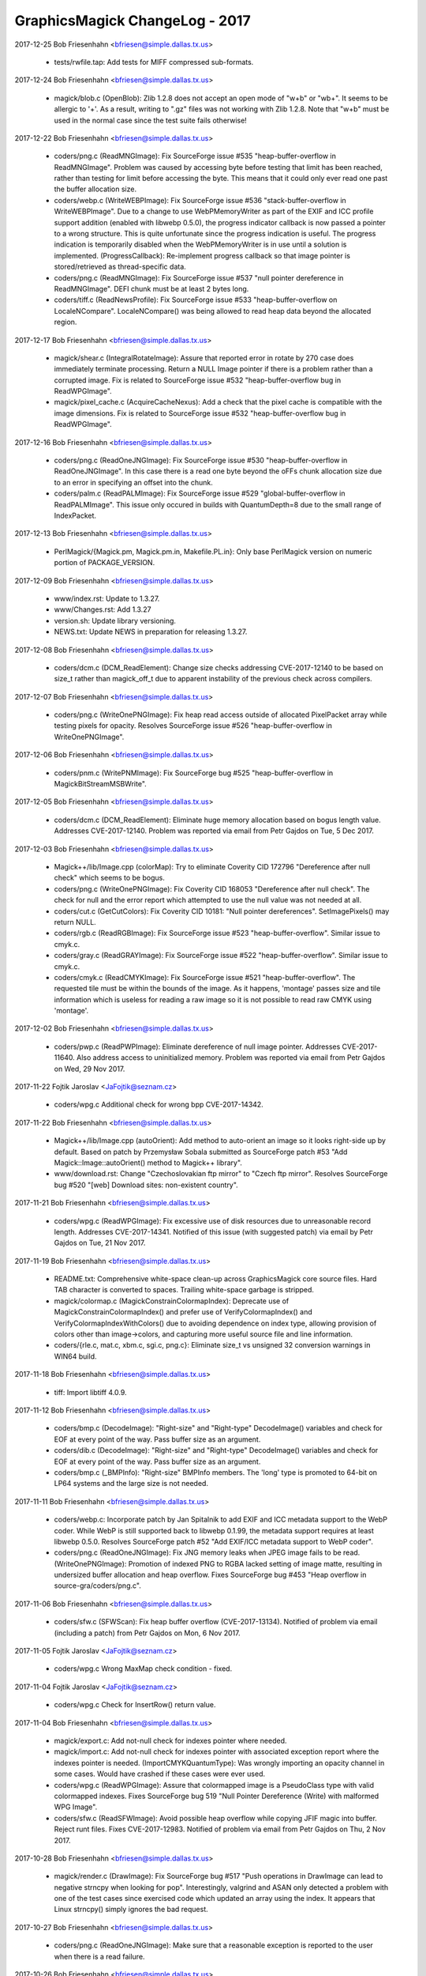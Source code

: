 ================================
GraphicsMagick ChangeLog - 2017
================================

2017-12-25  Bob Friesenhahn  <bfriesen@simple.dallas.tx.us>

  - tests/rwfile.tap: Add tests for MIFF compressed sub-formats.

2017-12-24  Bob Friesenhahn  <bfriesen@simple.dallas.tx.us>

  - magick/blob.c (OpenBlob): Zlib 1.2.8 does not accept an open
    mode of "w+b" or "wb+".  It seems to be allergic to '+'.  As a
    result, writing to ".gz" files was not working with Zlib 1.2.8.
    Note that "w+b" must be used in the normal case since the test
    suite fails otherwise!

2017-12-22  Bob Friesenhahn  <bfriesen@simple.dallas.tx.us>

  - coders/png.c (ReadMNGImage): Fix SourceForge issue #535
    "heap-buffer-overflow in ReadMNGImage".  Problem was caused by
    accessing byte before testing that limit has been reached, rather
    than testing for limit before accessing the byte.  This means that
    it could only ever read one past the buffer allocation size.

  - coders/webp.c (WriteWEBPImage): Fix SourceForge issue #536
    "stack-buffer-overflow in WriteWEBPImage".  Due to a change to use
    WebPMemoryWriter as part of the EXIF and ICC profile support
    addition (enabled with libwebp 0.5.0), the progress indicator
    callback is now passed a pointer to a wrong structure.  This is
    quite unfortunate since the progress indication is useful.  The
    progress indication is temporarily disabled when the
    WebPMemoryWriter is in use until a solution is implemented.
    (ProgressCallback): Re-implement progress callback so that image
    pointer is stored/retrieved as thread-specific data.

  - coders/png.c (ReadMNGImage): Fix SourceForge issue #537 "null
    pointer dereference in ReadMNGImage".  DEFI chunk must be at least
    2 bytes long.

  - coders/tiff.c (ReadNewsProfile): Fix SourceForge issue #533
    "heap-buffer-overflow on LocaleNCompare".  LocaleNCompare() was
    being allowed to read heap data beyond the allocated region.

2017-12-17  Bob Friesenhahn  <bfriesen@simple.dallas.tx.us>

  - magick/shear.c (IntegralRotateImage): Assure that reported error
    in rotate by 270 case does immediately terminate processing.
    Return a NULL Image pointer if there is a problem rather than a
    corrupted image.  Fix is related to SourceForge issue #532
    "heap-buffer-overflow bug in ReadWPGImage".

  - magick/pixel\_cache.c (AcquireCacheNexus): Add a check that the
    pixel cache is compatible with the image dimensions.  Fix is
    related to SourceForge issue #532 "heap-buffer-overflow bug in
    ReadWPGImage".

2017-12-16  Bob Friesenhahn  <bfriesen@simple.dallas.tx.us>

  - coders/png.c (ReadOneJNGImage): Fix SourceForge issue #530
    "heap-buffer-overflow in ReadOneJNGImage".  In this case there is
    a read one byte beyond the oFFs chunk allocation size due to an
    error in specifying an offset into the chunk.

  - coders/palm.c (ReadPALMImage): Fix SourceForge issue #529
    "global-buffer-overflow in ReadPALMImage".  This issue only
    occured in builds with QuantumDepth=8 due to the small range of
    IndexPacket.

2017-12-13  Bob Friesenhahn  <bfriesen@simple.dallas.tx.us>

  - PerlMagick/{Magick.pm, Magick.pm.in, Makefile.PL.in}: Only base
    PerlMagick version on numeric portion of PACKAGE\_VERSION.

2017-12-09  Bob Friesenhahn  <bfriesen@simple.dallas.tx.us>

  - www/index.rst: Update to 1.3.27.

  - www/Changes.rst: Add 1.3.27

  - version.sh: Update library versioning.

  - NEWS.txt: Update NEWS in preparation for releasing 1.3.27.

2017-12-08  Bob Friesenhahn  <bfriesen@simple.dallas.tx.us>

  - coders/dcm.c (DCM\_ReadElement): Change size checks addressing
    CVE-2017-12140 to be based on size\_t rather than magick\_off\_t due
    to apparent instability of the previous check across compilers.

2017-12-07  Bob Friesenhahn  <bfriesen@simple.dallas.tx.us>

  - coders/png.c (WriteOnePNGImage): Fix heap read access outside of
    allocated PixelPacket array while testing pixels for opacity.
    Resolves SourceForge issue #526 "heap-buffer-overflow in
    WriteOnePNGImage".

2017-12-06  Bob Friesenhahn  <bfriesen@simple.dallas.tx.us>

  - coders/pnm.c (WritePNMImage): Fix SourceForge bug #525
    "heap-buffer-overflow in MagickBitStreamMSBWrite".

2017-12-05  Bob Friesenhahn  <bfriesen@simple.dallas.tx.us>

  - coders/dcm.c (DCM\_ReadElement): Eliminate huge memory allocation
    based on bogus length value. Addresses CVE-2017-12140. Problem was
    reported via email from Petr Gajdos on Tue, 5 Dec 2017.

2017-12-03  Bob Friesenhahn  <bfriesen@simple.dallas.tx.us>

  - Magick++/lib/Image.cpp (colorMap): Try to eliminate Coverity CID
    172796 "Dereference after null check" which seems to be bogus.

  - coders/png.c (WriteOnePNGImage): Fix Coverity CID 168053
    "Dereference after null check".  The check for null and the error
    report which attempted to use the null value was not needed at
    all.

  - coders/cut.c (GetCutColors): Fix Coverity CID 10181: "Null
    pointer dereferences". SetImagePixels() may return NULL.

  - coders/rgb.c (ReadRGBImage): Fix SourceForge issue #523
    "heap-buffer-overflow".  Similar issue to cmyk.c.

  - coders/gray.c (ReadGRAYImage): Fix SourceForge issue #522
    "heap-buffer-overflow".  Similar issue to cmyk.c.

  - coders/cmyk.c (ReadCMYKImage): Fix SourceForge issue #521
    "heap-buffer-overflow". The requested tile must be within the
    bounds of the image.  As it happens, 'montage' passes size and
    tile information which is useless for reading a raw image so it is
    not possible to read raw CMYK using 'montage'.

2017-12-02  Bob Friesenhahn  <bfriesen@simple.dallas.tx.us>

  - coders/pwp.c (ReadPWPImage): Eliminate dereference of null image
    pointer.  Addresses CVE-2017-11640.  Also address access to
    uninitialized memory.  Problem was reported via email from Petr
    Gajdos on Wed, 29 Nov 2017.

2017-11-22  Fojtik Jaroslav  <JaFojtik@seznam.cz>

  - coders/wpg.c Additional check for wrong bpp CVE-2017-14342.


2017-11-22  Bob Friesenhahn  <bfriesen@simple.dallas.tx.us>

  - Magick++/lib/Image.cpp (autoOrient): Add method to auto-orient
    an image so it looks right-side up by default.  Based on patch by
    Przemysław Sobala submitted as SourceForge patch #53 "Add
    Magick::Image::autoOrient() method to Magick++ library".

  - www/download.rst: Change "Czechoslovakian ftp mirror" to "Czech
    ftp mirror".  Resolves SourceForge bug #520 "[web] Download sites:
    non-existent country".

2017-11-21  Bob Friesenhahn  <bfriesen@simple.dallas.tx.us>

  - coders/wpg.c (ReadWPGImage): Fix excessive use of disk resources
    due to unreasonable record length.  Addresses CVE-2017-14341.
    Notified of this issue (with suggested patch) via email by Petr
    Gajdos on Tue, 21 Nov 2017.

2017-11-19  Bob Friesenhahn  <bfriesen@simple.dallas.tx.us>

  - README.txt: Comprehensive white-space clean-up across
    GraphicsMagick core source files.  Hard TAB character is converted
    to spaces.  Trailing white-space garbage is stripped.

  - magick/colormap.c (MagickConstrainColormapIndex): Deprecate use
    of MagickConstrainColormapIndex() and prefer use of
    VerifyColormapIndex() and VerifyColormapIndexWithColors() due to
    avoiding dependence on index type, allowing provision of colors
    other than image->colors, and capturing more useful source file
    and line information.

  - coders/{rle.c, mat.c, xbm.c, sgi.c, png.c}: Eliminate size\_t vs
    unsigned 32 conversion warnings in WIN64 build.

2017-11-18  Bob Friesenhahn  <bfriesen@simple.dallas.tx.us>

  - tiff: Import libtiff 4.0.9.

2017-11-12  Bob Friesenhahn  <bfriesen@simple.dallas.tx.us>

  - coders/bmp.c (DecodeImage): "Right-size" and "Right-type"
    DecodeImage() variables and check for EOF at every point of the
    way.  Pass buffer size as an argument.

  - coders/dib.c (DecodeImage): "Right-size" and "Right-type"
    DecodeImage() variables and check for EOF at every point of the
    way.  Pass buffer size as an argument.

  - coders/bmp.c (\_BMPInfo): "Right-size" BMPInfo members.  The
    'long' type is promoted to 64-bit on LP64 systems and the large
    size is not needed.

2017-11-11  Bob Friesenhahn  <bfriesen@simple.dallas.tx.us>

  - coders/webp.c: Incorporate patch by Jan Spitalnik to add EXIF
    and ICC metadata support to the WebP coder.  While WebP is still
    supported back to libwebp 0.1.99, the metadata support requires at
    least libwebp 0.5.0.  Resolves SourceForge patch #52 "Add EXIF/ICC
    metadata support to WebP coder".

  - coders/png.c (ReadOneJNGImage): Fix JNG memory leaks when JPEG
    image fails to be read.
    (WriteOnePNGImage): Promotion of indexed PNG to RGBA lacked
    setting of image matte, resulting in undersized buffer allocation
    and heap overflow.  Fixes SourceForge bug #453 "Heap overflow in
    source-gra/coders/png.c".

2017-11-06  Bob Friesenhahn  <bfriesen@simple.dallas.tx.us>

  - coders/sfw.c (SFWScan): Fix heap buffer overflow
    (CVE-2017-13134).  Notified of problem via email (including a
    patch) from Petr Gajdos on Mon, 6 Nov 2017.

2017-11-05  Fojtik Jaroslav  <JaFojtik@seznam.cz>

  - coders/wpg.c Wrong MaxMap check condition - fixed.

2017-11-04  Fojtik Jaroslav  <JaFojtik@seznam.cz>

  - coders/wpg.c Check for InsertRow() return value.

2017-11-04  Bob Friesenhahn  <bfriesen@simple.dallas.tx.us>

  - magick/export.c: Add not-null check for indexes pointer where
    needed.

  - magick/import.c: Add not-null check for indexes pointer with
    associated exception report where the indexes pointer is needed.
    (ImportCMYKQuantumType): Was wrongly importing an opacity channel
    in some cases. Would have crashed if these cases were ever used.

  - coders/wpg.c (ReadWPGImage): Assure that colormapped image is a
    PseudoClass type with valid colormapped indexes.  Fixes
    SourceForge bug 519 "Null Pointer Dereference (Write) with
    malformed WPG Image".

  - coders/sfw.c (ReadSFWImage): Avoid possible heap overflow while
    copying JFIF magic into buffer. Reject runt files.  Fixes
    CVE-2017-12983.  Notified of problem via email from Petr Gajdos on
    Thu, 2 Nov 2017.

2017-10-28  Bob Friesenhahn  <bfriesen@simple.dallas.tx.us>

  - magick/render.c (DrawImage): Fix SourceForge bug #517 "Push
    operations in DrawImage can lead to negative strncpy when looking
    for pop".  Interestingly, valgrind and ASAN only detected a
    problem with one of the test cases since exercised code which
    updated an array using the index.  It appears that Linux strncpy()
    simply ignores the bad request.

2017-10-27  Bob Friesenhahn  <bfriesen@simple.dallas.tx.us>

  - coders/png.c (ReadOneJNGImage): Make sure that a reasonable
    exception is reported to the user when there is a read failure.

2017-10-26  Bob Friesenhahn  <bfriesen@simple.dallas.tx.us>

  - coders/png.c (ReadOneJNGImage): Reject JNG files with
    unreasonable dimensions given the file size.

2017-10-25  Bob Friesenhahn  <bfriesen@simple.dallas.tx.us>

  - coders/png.c (ReadOneJNGImage): Fix SourceForge bug #518 "Null
    pointer in".  Also make sure that errors are reported properly due
    to problems with transferring JPEG scanlines.
    (ReadOneJNGImage): Add more checks for null value returned from
    SetImagePixels().

2017-10-22  Bob Friesenhahn  <bfriesen@simple.dallas.tx.us>

  - magick/describe.c (DescribeImage): Fix possible heap read
    overflow while accessing heap data, and possible information
    disclosure while describing the IPTC profile.  Report was provided
    via email from Maor Shwartz to the graphicsmagick-security mail
    alias on Thu, 19 Oct 2017.  Independent security researchers,
    Jeremy Heng (@nn\_amon) and Terry Chia (Ayrx), reported this
    vulnerability to Beyond Security’s SecuriTeam Secure Disclosure
    program. Please note that this interface is usually (but not
    exclusively) used from within the command-line utility program, in
    which case there is not much useful information which might be
    disclosed.
    (DescribeImage): Fix possible heap write overflow when describing
    visual image directory.  Report was provided via email from Maor
    Shwartz to the graphicsmagick-security mail alias on Thu, 19 Oct
    2017.  Independent security researchers, Jeremy Heng (@nn\_amon)
    and Terry Chia (Ayrx), reported this vulnerability to Beyond
    Security’s SecuriTeam Secure Disclosure program. Please note that
    this interface is usually (but not exclusively) used from within
    the command-line utility program, in which case the only harm
    would be a program crash.

  - magick/constitute.c (WriteImage): Assure that the errno present
    when the blob error status first occured is reported to the user.

  - magick/blob.c (GetBlobStatus): Blob error status is now updated
    immediately upon the first error reported.
    (GetBlobFirstErrno): Returns errno value when the first blob error
    was reported.  This is useful for error reporting.

2017-10-21  Bob Friesenhahn  <bfriesen@simple.dallas.tx.us>

  - magick/constitute.c (WriteImage): Restore use of GetBlobStatus()
    to test if an I/O error was encountered while writing output file.
    This assures that I/O failure in writers which do not themselves
    verify writes is assured to be reported.

2017-10-17  Bob Friesenhahn  <bfriesen@simple.dallas.tx.us>

  - coders/webp.c (WriterCallback): WebP writer now detects partial
    write to output file.  Patch by Przemysław Sobala from a posting
    on Mon, 16 Oct 2017 via the graphicsmagick-help mailing list.

2017-10-14  Bob Friesenhahn  <bfriesen@simple.dallas.tx.us>

  - magick/command.c (MontageImageCommand): Fix memory leaks in
    error return path.  Only people doing leak testing or the few who
    execute MontageImageCommand() as a function will care about this.

  - magick/studio.h (NumberOfObjectsInArray): The
    NumberOfObjectsInArray() macro is used to compute the number of
    whole objects in an array.  Instead it was rounding up, resulting
    in scrambling the heap beyond the allocation.  Fixes
    CVE-2017-13737 "There is an invalid free in the MagickFree
    function in magick/memory.c in GraphicsMagick 1.3.26 that will
    lead to a remote denial of service attack."

2017-10-09  Glenn Randers-Pehrson  <glennrp@simple.dallas.tx.us>

  - coders/png.c (ReadOnePNGImage): Suppress "comparison between
    signed and unsigned integer expressions" warning.
  - coders/png.c (ReadJNGImage): Fix memory leak in SourceForge
    Issue #469 "use after free in ReadJNGImage".
  - coders/png.c (ReadJNGImage): Fix memory leak in SourceForge
    Issue #470 "Assert failure in writeblob".

2017-10-08  Bob Friesenhahn  <bfriesen@simple.dallas.tx.us>

  - doc/options.imdoc: Fix SourceForge issue #444 "gm mogrify: Wrong
    documentation for option -output-directory".

2017-10-07  Bob Friesenhahn  <bfriesen@simple.dallas.tx.us>

  - magick/module.c (InitializeModuleSearchPath): Verify that any
    component paths specified in MAGICK\_CODER\_MODULE\_PATH and
    MAGICK\_FILTER\_MODULE\_PATH exist before adding them to search paths
    actually used, and convert to real paths if possible.  This avoids
    possible use of relative paths to load modules (a possible
    security issue) and may improve efficiency by removing
    non-existent paths.

  - coders/yuv.c (ReadYUVImage): Fix leak of scanline upon Image
    allocation failure.  Patch submitted by Petr Gajdos via email on
    Fri, 6 Oct 2017.

2017-09-13  Glenn Randers-Pehrson  <glennrp@simple.dallas.tx.us>

  - coders/png.c: Attempt to fix SourceForge Issue #469 "use after
    free in ReadJNGImage".  Note that this change was found to replace
    a use after free with a memory leak so the problem is not solved
    yet.

2017-10-03  Bob Friesenhahn  <bfriesen@simple.dallas.tx.us>

  - coders/dcm.c (DCM\_ReadNonNativeImages): Additional fix
    (improvement) for SourceForge issue #512 "NULL Pointer Dereference
    in DICOM Decoder".

2017-10-01  Bob Friesenhahn  <bfriesen@simple.dallas.tx.us>

  - coders/dcm.c (ReadDCMImage): Fix SourceForge issue #512 "NULL
    Pointer Dereference in DICOM Decoder".

  - coders/pict.c (ReadPICTImage): Fix SourceForge issue #511
    "Memory Allocation error due to malformed image file".

  - coders/pnm.c (WritePNMImage): Fix SourceForge issue #503 "memory
    leak in WritePNMImage".

  - coders/png.c (ReadMNGImage): Fix SourceForge issue #501 "memory
    leak in ReadMNGImage".

  - magick/segment.c (InitializeIntervalTree): Fix SourceForge issue
    #507 "null pointer in segment.c" and issue #508 "null pointer in
    segment.c".

  - coders/topol.c (ReadTOPOLImage): Fix SourceForge issue #510
    "null pointer and meory leak in topol.c".

  - magick/widget.c (MagickXFileBrowserWidget): Fix SourceForge
    issue #506 "null pointer in widget.c".

  - coders/tiff.c (WriteTIFFImage): Fix SourceForge issue #509
    "Memory leak in tiff.c".

  - magick/module.c (FindMagickModule): Fix SourceForge issue #502
    "null pointer in module.c".

  - coders/avs.c (ReadAVSImage): Fix Coverity CID 184115 "Control
    flow issues (DEADCODE)".

2017-09-30  Bob Friesenhahn  <bfriesen@simple.dallas.tx.us>

  - coders/avs.c (ReadAVSImage): Fix SourceForge issue #499 "memory
    leak in avs.c".

  - coders/cmyk.c (ReadCMYKImage): Fix SourceForge issue #498
    "memory leak in cmyk.c".

  - coders/cut.c (ReadCUTImage): Fix SourceForge issue #497 "memory
    leak in cut.c".

  - coders/dpx.c (ReadDPXImage): Fix SourceForge issue #496 "memory
    leak in dpx.c".

  - coders/hdf.c (ReadHDFImage): Fix SourceForge issue #495 "memory
    leak in hdf.c".

  - coders/pcx.c (ReadPCXImage): Fix SourceForge issue #494 "memory
    leak in pcx.c".

  - coders/pcd.c (ReadPCDImage): Fix SourceForge issue #493 "memory
    leak in ReadPCDImage".

  - coders/histogram.c (WriteHISTOGRAMImage): Fix SourceForge issue
    #492 "memory leak in WriteHISTOGRAMImage".

  - coders/gif.c (WriteGIFImage): Fix SourceForge issue #491 "memory
    leak in WriteGIFImage".

  - coders/fits.c (WriteFITSImage): Fix SourceForge issue #490
    "memory leak in WriteFITSImage".

  - coders/palm.c (WritePALMImage): Fix SourceForge issue #489
    "memory leak in WritePALMImage".

  - coders/rgb.c (ReadRGBImage): Fix SourceForge issue #488 "Memory
    leak in rgb.c".

  - coders/palm.c (ReadPALMImage): Fix SourceForge issue #487 "NULL
    pointer dereference in ReadPALMImage".

  - Magick++/lib/Options.cpp (strokeDashArray): Fix SourceForge
    issue #486 "NULL pointer dereference in
    Magick::Options::strokeDashArray".

  - magick/nt\_feature.c (NTGetTypeList): Fix SourceForge issue #485
    "NULL pointer dereference in NTGetTypeList".

  - coders/sun.c (ReadSUNImage): Fix SourceForge issue #484 "Memory
    leak in sun.c".

  - coders/tim.c (ReadTIMImage): Fix SourceForge issue #483 "Memory
    leak in tim.c".

  - magick/nt\_base.c (NTRegistryKeyLookup): Fix SourceForge issue
    #482 "NULL pointer dereference in NTRegistryKeyLookup".

  - coders/viff.c (ReadVIFFImage): Fix SourceForge issue #481
    "Memory leak in viff.c".

  - magick/profile.c (SetImageProfile): Fix SourceForge issue #480
    "assertion failure in MagickMapAllocateMap".

  - coders/yuv.c (ReadYUVImage): Fix SourceForge issue #478 "Memory
    leak in yuv.c".

  - magick/map.c (MagickMapCloneMap): Fix SourceForge issue #477
    "assertion failure in MagickMapIterateNext".

  - coders/emf.c (ReadEnhMetaFile): Fix SourceForge issue #475 "NULL
    pointer dereference in ReadEnhMetaFile".

  - coders/cineon.c (ReadCINEONImage): Fix SourceForge issue #473
    "NULL pointer dereference in ReadCINEONImage"

  - coders/tiff.c (TIFFIgnoreTags): Fix SourceForge issue #476 "NULL
    Pointer in tiff.c".

2017-09-25  Bob Friesenhahn  <bfriesen@simple.dallas.tx.us>

  - magick/blob.c (GetConfigureBlob): Fix SourceForge issue #472
    "NULL Pointer in GetConfigureBlob".

2017-09-24  Bob Friesenhahn  <bfriesen@simple.dallas.tx.us>

  - coders/rle.c (ReadRLEImage): Fix SourceForge issue #458 "Heap
    out of bounds read in ReadRLEImage()".

2017-09-19  Bob Friesenhahn  <bfriesen@simple.dallas.tx.us>

  - coders/sgi.c (ReadSGIImage): Check for EOF while reading SGI
    file header.  Issue was brought to our attention by Petr Gajdos
    via email on Fri, 1 Sep 2017.

2017-09-17  Bob Friesenhahn  <bfriesen@simple.dallas.tx.us>

  - coders/tiff.c (ReadTIFFImage): Allow a single scanline, strip,
    tile, to be 1000X larger than the input file in order to not cause
    problems for extremely compressible images or tile sizes much
    larger than the pixel dimensions.

2017-09-16  Bob Friesenhahn  <bfriesen@simple.dallas.tx.us>

  - magick/symbols.h, wand/wand\_symbols.h: Update C library symbols
    which should be prefixed with 'Gm'. However, GM will not move
    Magick++ namespace because of the ImageMagick version.  Resolves
    SourceForge issue #468 "--enable-symbol-prefix does not prevent
    clashes with libMagick++ or libMagickWand?"

  - coders/png.c (DestroyJNG): DestroyJNG should be a static
    function.  Was wrongly exposed as DestroyJNGInfo in 1.3.26.  This
    is not a public function and was not intended to be part of the
    ABI.

  - coders/tiff.c (ReadTIFFImage): Limit scanline, strip, and tile
    memory allocations based on file size multiplied by a maximum
    compression ratio.  Fixes SourceForge issues #460, #461, #462,
    #463, #464 "allocation failure in ReadTIFFImage".

  - coders/pnm.c (ReadPNMImage): Require that XV 332 format have 256
    colors.  Fixes SourceForge issue #465 "NULL Pointer Dereference
    triggered by malformed file".  In our own testing the test case
    produced an assertion failure because assertions were enabled.

  - magick/colormap.c (AllocateImageColormap): Use unsigned array
    index.

2017-09-14  Bob Friesenhahn  <bfriesen@simple.dallas.tx.us>

  - coders/mat.c (ReadMATImage): Fix CVE-2016-10070, which is a heap
    overflow in the MAT reader due to an under-sized memory
    allocation.  Based on private email from Petr Gajdos on Mon, 11
    Sep 2017.

2017-09-13  Glenn Randers-Pehrson  <glennrp@simple.dallas.tx.us>

  - coders/png.c: Check MemoryResource before allocating
    ping\_pixel array.

2017-09-11  Fojtik Jaroslav  <JaFojtik@seznam.cz>

  - magick/shear.c: Possible evil loop might waste CPU for long time
    without any reason.

2017-09-10  Bob Friesenhahn  <bfriesen@simple.dallas.tx.us>

  - magick/render.c (DrawImage): Fix SourceForge issue #448 "Heap
    out of bounds read in DrawDashPolygon()".  Problem was reported by
    Kamil Frankowicz on August 28, 2017.

  - coders/uil.c (WriteUILImage): Fix crash in UIL writer when
    writing image containing transparency.  Issue was reported by
    LCatro via email on 18 Jul 2017.

  - coders/wpg.c (InsertRow): Fix crash which occurs if image is not
    PseudoClass but a PseudoColor scanline is needed.  Resolves
    SourceForge issue #449 "Null pointer dereference in InsertRow()".

  - coders/rle.c (ReadRLEImage): Impose image dimension limits
    according to Utah RLE specification. Cap number of planes handled
    internally at 4.  Remove non-standard multi-frame extension, which
    did not work anyway.

2017-09-09  Bob Friesenhahn  <bfriesen@simple.dallas.tx.us>

  - coders/png.c (ReadJNGImage): Complete fixing CVE-2017-8350 crash
    while reading a malformed JNG file.

  - coders/{html.c, map.c, plasma.c, png.c, psd.c, rle.c, stegano.c,
    uil.c}: Downgrade claimed coder stability level for HTML, SHTML,
    MAP, FRACTAL, PLASMA, JNG, MNG, RLE, STEGANO, and UIL formats.

2017-09-08  Glenn Randers-Pehrson  <glennrp@simple.dallas.tx.us>

  - coders/png.c (ReadJNGImage): More efforts toward fixing
    CVE-2017-8350 while reading a malformed JNG file.

2017-09-01  Bob Friesenhahn  <bfriesen@simple.dallas.tx.us>

  - magick/error.c (ThrowLoggedException): Capture the first
    exception at ErrorException level or greater, or only capture
    exception if it is more severe than an already reported exception.
    This should help lead to better error reports since the first
    error is usually the most significant.

  - coders/png.c (ReadJNGImage): Add "improper header" exception
    reporting.

2017-09-01  Glenn Randers-Pehrson  <glennrp@simple.dallas.tx.us>

  - coders/png.c (ReadJNGImage): Efforts toward fixing CVE-2017-8350
    while reading a malformed JNG file.

2017-08-30  Bob Friesenhahn  <bfriesen@simple.dallas.tx.us>

  - coders/wpg.c (ReadWPGImage): Patch submitted by Petr Gajdos to
    check that .Width and .Height are greater than zero before they
    are assigned to image->columns and image->rows respectively
    (CVE-2014-9815).
    (ReadWPGImage): Do more validations on WPG\_Palette.StartIndex and
    WPG\_Palette.NumOfEntries.

2017-08-29  Glenn Randers-Pehrson  <glennrp@simple.dallas.tx.us>

  - coders/png.c (ReadOneJNGImage): Fix for SourceForge issue #440
    "use-after-free in CloseBlob (blob.c) (INCOMPLETE FIX FOR
    CVE-2017-11403)" and SourceForge issue #438 "heap use after free
    in CloseBlob".
  - coders/png.c (ReadOneJNGImage): Fix for SourceForge issue #439
    "assertion failure in magick/pixel\_cache.c"

2017-08-27  Bob Friesenhahn  <bfriesen@simple.dallas.tx.us>

  - coders/mpeg.c (WriteMPEGImage): Fix MPEG writer memory leak.
    Only the first image in the coalesce image list was being freed.
    Problem was reported by LCatro via email on July 15, 2017.

  - magick/attribute.c (TracePSClippingPath, TraceSVGClippingPath):
    Fix SourceForge bug #447 "Heap out of bounds read in
    ReadMSBShort()".

2017-08-26  Bob Friesenhahn  <bfriesen@simple.dallas.tx.us>

  - coders/xbm.c (ReadXBMImage): Fix two denial of service (DOS)
    issues in ReadXBMImage() which result in the reader not
    returning. Problem was reported via email on Wed Aug 23 2017 by
    Xiaohei and Wangchu from Alibaba Security Team.

  - coders/jnx.c (ReadJNXImage): Fix denial of service (DOS) issue
    in ReadJNXImage() whereby large amounts of CPU and memory
    resources may be consumed although the file itself does not
    support the requests.  Problem was reported via email on Wed Aug
    23 2017 by Xiaohei and Wangchu from Alibaba Security Team.

2017-08-14  Glenn Randers-Pehrson  <glennrp@simple.dallas.tx.us>

  - coders/png.c (ReadOneMNGImage): Deal with invalid (too large)
    length of MNG chunks (bug #446).

2017-08-20  Bob Friesenhahn  <bfriesen@simple.dallas.tx.us>

  - coders/pnm.c (ReadPNMImage): Verify that sufficient file data
    exists to support what the file header requires before allocating
    memory for it.  Fixes problem reported by Agostino Sarubbo via
    email on Wed, 12 Jul 2017 and reported yet again via SourceForge
    bug #441 "memory allocation failure in MagickRealloc".

2017-08-20  Fojtik Jaroslav  <JaFojtik@seznam.cz>

  - coders/mat.c: Fix SourceForge bug #433 "memory leak in
    ReadMATImage".  Credit for discovering and reporting the problem
    is "ADLab of Venustech".

  - coders/sun.c (ReadSUNImage): Fix failure to allocate memory due
    to inadequate file data to support claimed image width and height.
    First notified by email from Agostino Sarubbo on 14 Jul 2017 and
    then again as SourceForge bug #442 "memory allocation failure in
    magickmalloc".

2017-08-16  Bob Friesenhahn  <bfriesen@simple.dallas.tx.us>

  - coders/svg.c (GetStyleTokens): Fix SourceForge bugs 434 "heap
    buffer overflow in GetStyleTokens", 435 "null pointer
    dereference\_in\_SVGStartElement", and 436 "heap buffer overflow in
    GetStyleTokens" which all originated from a heap buffer overflow
    in GetStyleStokens(), or inconsistent initialization.  Now the
    implementation truncates parsing for poorly-formed input (to avoid
    buffer overflow) while still correctly parsing well-formed input.
    The reproducers and problem reports are attributed to "ADLab of
    Venustech".

2017-08-14  Glenn Randers-Pehrson  <glennrp@simple.dallas.tx.us>

  - coders/png.c (ReadOneJNGImage): Fixed double-free after
    reading a malformed JNG (Issue #438).

2017-08-14  Bob Friesenhahn  <bfriesen@simple.dallas.tx.us>

  - coders/pcd.c (ReadPCDImage): Fix memory leak on return path due
    to corrupted header.  Patch included in email on 14 Aug 2017 by
    Petr Gajdos (ImageMagick CVE CVE-2017-8351).

2017-08-11  Bob Friesenhahn  <bfriesen@simple.dallas.tx.us>

  - coders/gif.c (ReadGIFImage): Assure that global colormap is
    initialized.

  - coders/pict.c (ReadPICTImage): Fix memory leaks in error return
    path.  ImageMagick CVE CVE-2017-8353.  Patch by Petr Gajdos.

2017-08-11  Glenn Randers-Pehrson  <glennrp@simple.dallas.tx.us>

  - tests/rwblob.c and rwfile.c: Write the reason for FAIL in
    test-suite.log.
  - magick/image.h: Revised table of image orientations to show
    Exif ImageOrientation values (which happen to be the same as
    the enum values 1 to 8).
  - coders/png.c: ReadJNGIMage(): fix memory leak (Issue 431).

2017-08-09  Bob Friesenhahn  <bfriesen@simple.dallas.tx.us>

  - coders/mtv.c (ReadMTVImage): Fix memory leak in error return
    path upon unexpected EOF (ImageMagick CVE-2017-9142).  Problem was
    brought to our attention via email from Petr Gajdos on Wed, 9 Aug
    2017.  Also changed pixel cache access functions used to assure
    delivery of exception to the user.

2017-08-05  Bob Friesenhahn  <bfriesen@simple.dallas.tx.us>

  - configure.ac (SETJMP\_IS\_THREAD\_SAFE): Decide if setjmp/longjmp
    are thread safe based on host OS.  Assume that these interfaces
    are thread safe by default.  Declared not to be thread safe under
    Solaris.  Declaring these interfaces to be thread safe increases
    available concurrency for coders which use setjmp/longjmp for
    error recovery (e.g. PNG and JPEG).

2017-08-01  Bob Friesenhahn  <bfriesen@simple.dallas.tx.us>

  - coders/jpeg.c (RegisterJPEGImage): Add support for the
    SETJMP\_IS\_THREAD\_SAFE preprocessor definition (already used by
    coders/png.c) to indicate if setjmp/longjmp are thread safe on
    this platform and that it is safe for multiple encoders/decoders
    to be active at one time.

2017-07-31  Bob Friesenhahn  <bfriesen@simple.dallas.tx.us>

  - coders/sun.c: Fix heap read overflow while indexing into
    colormap. Problem was reported via email on 17 Jul 2017 by
    Agostino Sarubbo.

2017-07-31  Glenn Randers-Pehrson  <glennrp@simple.dallas.tx.us>

  - coders/png.c (ReadMNGImage): Stop a leak when rejecting a
    MNG image with dimensions that are too large.

2017-07-26  Bob Friesenhahn  <bfriesen@simple.dallas.tx.us>

  - coders/wmf.c (ReadWMFImage): Eliminate use of already freed heap
    data in error reporting path.  Problem was reported via email by
    Agostino Sarubbo on Fri, 14 Jul 2017

2017-07-25  Glenn Randers-Pehrson  <glennrp@simple.dallas.tx.us>

  - coders/png.c (ReadMNGImage) Free chunk allocation that remains
    after attempting to read a truncated file.
  - coders/png.c: Removed some redundant checks for chunk length
    before MagickFreeMemory(chunk), which is safe to call with a
    NULL argument.
  - coders/png.c: Fixed writer bug due to missing brackets; a Log
    statement should have been inside the "i" loop but instead was
    using i++ left over from the loop.  Bug report by L. Catro.
  - coders/png.c: Reject a MNG with dimensions greater than 65k
    by 65k.
  - coders/png.c (WriteOnePNGImage): Return without crashing if
    WriteOnePNGImage is passed a NULL image. Fixes CVE-2017-11522.

2017-07-22  Bob Friesenhahn  <bfriesen@simple.dallas.tx.us>

  - coders/pcl.c (WritePCLImage): Fix null pointer dereference in
    PCL writer when writing monochrome images.  Problem was reported
    by LCatro via email on July 18.

  - magick/pixel\_cache.c (PersistCache): Fix memory leak while
    writing a MPC file.  Problem was reported by LCatro via email on
    July 18.

  - coders/map.c (WriteMAPImage): Fix null pointer dereference or
    segmentation violation in the MAP writer if the input image is not
    already colormapped.  Problem was reported by LCatro via email on
    July 18.

  - coders/gray.c (WriteGRAYImage): Improve tracing and tidy up.

  - coders/rgb.c (WriteRGBImage): Fix heap overwrite in raw RGB
    writer (all output subformats) given a multiframe sequence using
    different widths.  Problem was reported by LCatro via email on
    July 18.

  - coders/cmyk.c (WriteCMYKImage): Fix heap overwrite in raw CMYK
    writer (all output subformats) given a multiframe sequence using
    different widths.  Also fix wrong output of CMYKA (and vice-versa)
    when CMYK was intended.  Problem was reported by LCatro via email
    on July 18.

  - coders/palm.c: Disable the PALM writer since the writer is a
    work in progress and still has implementation problems.  Perhaps
    no one in the world remains who cares about the undocumented PALM
    format.  Resolves heap overflow and assertion issues reported by
    LCatro via emails on July 11th, and 12th, 2017.

  - magick/colormap.c (ReplaceImageColormap): Throw an exception
    rather than assertion if the input image is not colormapped.

2017-07-13  Glenn Randers-Pehrson  <glennrp@simple.dallas.tx.us>

  - coders/png.c: Implemented eXIf chunk support.

2017-07-12  Glenn Randers-Pehrson  <glennrp@simple.dallas.tx.us>

  - coders/png.c: Fix typecast of left shifts (patch by Bob F)

2017-07-12  Bob Friesenhahn  <bfriesen@simple.dallas.tx.us>

  - coders/ps.c (ReadPSImage): Fix reference to constant NULL image
    argument which is dereferenced to pass an exception to
    MagickMonitorFormatted().  Problem was reported by Agostino
    Sarubbo via email on Wed, 12 Jul 2017.

2017-07-10  Bob Friesenhahn  <bfriesen@simple.dallas.tx.us>

  - magick/blob.c: Add casts to fix undefined behavior in left
    shifts.  Issue was reported by Agostino Sarubbo via email on Mon,
    10 Jul 2017.

2017-07-10  Glenn Randers-Pehrson  <glennrp@simple.dallas.tx.us>

  - coders/png.c (ReadOneJNGImage): Ignore out-of-bounds MOVE
    and CLIP object\_id's.
  - coders/png.c (ReadMNGImage): Fix apparent off-by-one error
    in MNG FRAM change\_clipping processing.
  - coders/png.c (ReadMNGImage): Fix out-of-order CloseBlob()
    and DestroyImageList() that caused a use-after-free crash.
    Fixes CVE-2017-11403.  This bug was discovered by Agostino Sarubbo.

2017-07-08  Glenn Randers-Pehrson  <glennrp@simple.dallas.tx.us>

  - coders/png.c (ReadOneJngImage): Revised double-free fix.

2017-07-08  Bob Friesenhahn  <bfriesen@simple.dallas.tx.us>

  - coders/png.c (ReadOneJNGImage): Fix double-frees caused by
    commit on 2017-07-06.

  - coders/jpeg.c (ReadJPEGImage): Defer creating pixel cache until
    after successfully reading first scanline.  Classify some serious
    libjpeg reported "warnings" as errors and quit processing
    scanlines immediately upon first error so that corrupt JPEG does
    not consume excessive resources.  Resolves excessive resource
    consumption issue reported for two JPEG files provided via email
    by LCatro on Tue, 4 Jul 2017.

2017-07-06  Bob Friesenhahn  <bfriesen@simple.dallas.tx.us>

  - coders/png.c (ReadOneJNGImage): Remove spurious '\n' from log
    statement.

2017-07-06  Glenn Randers-Pehrson  <glennrp@simple.dallas.tx.us>

  - coders/png.c: Consolidate JNG cleanup into a new DestroyJNG()
    function.

2017-07-05  Glenn Randers-Pehrson  <glennrp@simple.dallas.tx.us>

  - coders/png.c: prevent a crash due to zero-length color\_image
    while reading a JNG image. (CVE-2017-11102)

2017-07-04  Bob Friesenhahn  <bfriesen@simple.dallas.tx.us>

  - NEWS.txt: Make sure is up to date.

  - www/index.rst: Update for 1.3.26 release.

  - version.sh: Update library versioning for 1.3.26 release.

  - magick/command.c (BatchCommand): Add ferror() checks around
    batch input loop.

2017-07-03  Glenn Randers-Pehrson  <glennrp@simple.dallas.tx.us>

  - coders/png.c: Reject a PNG file if the file size is too small
    (less than 61 bytes).  Reject a JNG file if it is too small (less
    than 147 bytes).
  - coders/jpeg.c: Reject a JPEG file if the file size is too small
    (less than 107 bytes).

2017-07-02  Bob Friesenhahn  <bfriesen@simple.dallas.tx.us>

  - coders/dpx.c (ReadDPXImage): Compute required file size and
    verify that sufficient data exists in file before allocating
    memory to decode the image data.  Resolves problem with DPX file
    with valid header (but a huge claimed image width) provided
    provided via email on Thu, 29 Jun 2017 by LCatro.  This issue has
    been assigned CVE-2017-10799.

2016-07-02  Fojtik Jaroslav  <JaFojtik@seznam.cz>

  - coders/mat.c Check whether reported object size overflows file size.

2016-07-01  Fojtik Jaroslav  <JaFojtik@seznam.cz>

  - coders/mat.c Safety check for forged and or corrupted data.
    This issue has been assigned CVE-2017-10800.

2017-07-01  Bob Friesenhahn  <bfriesen@simple.dallas.tx.us>

  - coders/tiff.c ("QuantumTransferMode"): Use a generalized method
    to enforce that buffer overflow can not happen while importing
    pixels.  Resolves problem with RGB TIFF claiming only one sample
    per pixel provided via email on Thu, 29 Jun 2017 by LCatro.  This
    issue has been assigned CVE-2017-10794.

2017-06-29  Bob Friesenhahn  <bfriesen@simple.dallas.tx.us>

  - magick/command.c: Convert bare 'unsigned int' to MagickPassFail
    where suitable to make intentions clear.  Convert True/False to
    MagickTrue/MagickFalse or MagickPass/MagickFail according to
    purpose.  This is a continuation of a gradual migration and does
    not represent an API change.

2017-06-25  Glenn Randers-Pehrson  <glennrp@simple.dallas.tx.us>

  - coders/png.c: Avoid NULL dereference when MAGN chunk processing
    fails (https://sourceforge.net/p/graphicsmagick/bugs/426/). Expand
    TABs.

2017-06-25  Bob Friesenhahn  <bfriesen@simple.dallas.tx.us>

  - NEWS.txt: Update NEWS with changes since the previous release.

  - www/programming.rst: Switch the Lua link to
    https://github.com/arcapos/luagraphicsmagick, which is a more
    complete and direct interface from Lua to GraphicsMagick's Wand
    API.

2017-06-24  Bob Friesenhahn  <bfriesen@simple.dallas.tx.us>

  - VisualMagick/installer/gm-foo-dll.iss: Remove PerlMagick from
    the slim Inno Setup installer builder and remove mention of
    PerlMagick from the installer documentation.

  - TclMagick/generic/TclMagick.c (magickCmd): Resolve SourceForge
    patch #51 "TclMagick: memory access error; possible segfault".
    (newMagickObj): Fix formatting of pointer value so it is 64-bit
    safe.  Resolves SourceForge patch #50 "TclMagick: 64-bit
    portability issue".

  - coders/pict.c (ReadPICTImage): Avoid possible use of negative
    value when indexing array, which would cause buffer overflow.
    Resolves SourceForge issue #427 "One possible buffer overflow
    vulnerability in
    GraphicsMagick-1.3.25/coders/pict.c:ReadPICTImage()".

2017-06-22  Glenn Randers-Pehrson  <glennrp@simple.dallas.tx.us>

  - coders/png.c: Stop memory leak when reading invalid JNG image.
    Fixes CVE-2017-8350.

2017-06-18  Bob Friesenhahn  <bfriesen@simple.dallas.tx.us>

  - coders/png.c: Fix lcms2.h inclusion logic.

  - wand/magick\_wand.c (MagickSetImageOrientation): Eliminate use of
    snprintf, which is not supported by older Visual Studio.

2017-06-09  Glenn Randers-Pehrson  <glennrp@simple.dallas.tx.us>

  - coders/png.c: Accept exIf chunks whose data segment
    erroneously begins with "Exif\0\0".

2017-06-01  Glenn Randers-Pehrson  <glennrp@simple.dallas.tx.us>

  - coders/png.c: Removed experimental zxIF chunk support.  That
    proposal is dead.

2017-05-27  Bob Friesenhahn  <bfriesen@simple.dallas.tx.us>

  - config/log.mgk: Added documentation suggested by SourceForge
    issue #419 "Consider a small patch to log.mgk".

  - www/Changes.rst: Add missing link to most recent changes.

2017-05-24  Bob Friesenhahn  <bfriesen@simple.dallas.tx.us>

  - www/Magick++/Image.rst: Improve documentation for Magick++
    Image::iccColorProfile() and Image::renderingIntent().

2017-05-21  Bob Friesenhahn  <bfriesen@simple.dallas.tx.us>

  - tiff: Update to libtiff 4.0.8.

2017-03-19  Glenn Randers-Pehrson  <glennrp@simple.dallas.tx.us>

  - coders/png.c: Quieted a new Coverity complaint about a potential
    text buffer overrun.

2017-03-19  Bob Friesenhahn  <bfriesen@simple.dallas.tx.us>

  - magick/image.c (SetImageInfo): Ignore empty magic prefix
    specification and do not remove colon character from start of
    filename.  Resolves SourceForge bug #415 "Inconsistent Behavior w/
    input\_file Parameter".

2017-03-18  Glenn Randers-Pehrson  <glennrp@simple.dallas.tx.us>

  - coders/png.c: Added new private orNT PNG chunk, to
    preserve image->orientation when it is defined and not
    the default TopLeft.
  - coders/jpeg.c: Mention image->orientation in the log when
    writing a JPEG.

2017-03-15  Glenn Randers-Pehrson  <glennrp@simple.dallas.tx.us>

  - coders/png.c (WriteOnePNGImage): Add version info about
    gm, libpng, zlib, and lcms to the PNG debug log.

2017-03-04  Bob Friesenhahn  <bfriesen@simple.dallas.tx.us>

  - magick/command.c (ImportImageCommand): Fix handling of -frame
    options. Option handling was incorrect due to option checking the
    frame option after it had been freed.  Checking the frame dash
    option before freeing the argument solves the problem.  From patch
    provided by Victor Ananjevsky as SourceForge patch #49 "-frame
    doesn't work in gm import".

  - Magick++/lib/Image.cpp (attribute): Added Image attribute method
    which accepts a 'char \*' argument, and will remove the attribute
    if the value argument is NULL.  From patch provided by "Gints" as
    SourceForge patch #46 "C++ api - method to clear/remove
    attribute".

  - VisualMagick/configure/configure.cpp (InitInstance): Applied
    patch by Paul McConkey to allow the quantum command line argument
    to set the default value in the wizard drop list.  This allows
    setting the quantum depth when the /nowizard argument was
    supplied.  Resolves SourceForge patch #48 "When running from the
    command line configure.exe does not use the quantum argument".
    The provided configure.exe still needs to be rebuilt to
    incorporate this change.

  - magick/command.c (MogrifyImage): The -orient command now also
    updates the orientation in the EXIF profile, if it exists.

  - Magick++/lib/Image.cpp (orientation): Update orientation in EXIF
    profile, if it exists.

2017-03-03  Bob Friesenhahn  <bfriesen@simple.dallas.tx.us>

  - coders/jp2.c: Support PGX JPEG 2000 format for reading and
    writing (within the bounds of what JasPer supports).

2017-02-23  Bob Friesenhahn  <bfriesen@simple.dallas.tx.us>

  - coders/tiff.c (QuantumTransferMode): Fix out of bounds read when
    reading CMYKA TIFF which claims to have only 2 samples per pixel.
    Problem was reported via email on February 15, 2017 by Valon
    Chu. This issue was assigned CVE-2017-6335.

2017-01-29  Bob Friesenhahn  <bfriesen@simple.dallas.tx.us>

  - doc/options.imdoc (-geometry): Geometry documentation changes
    suggested by Jon Wong.

2017-01-26  Glenn Randers-Pehrson  <glennrp@simple.dallas.tx.us>

  - coders/png.c: Added support for a proposed new PNG chunk
    (zxIf, read-only) that is currently being discussed on the
    png-mng-misc at lists.sourceforge.net mailing list.  Enable
    exIf and zxIf with CPPFLAGS="-DexIf\_SUPPORTED -DxzIf\_SUPPORTED".
    If exIf is enabled, only the uncompressed exIF chunk will be
    written and the hex-encoded zTXt chunk containing the raw Exif
    profile won't be written.

2017-01-25  Bob Friesenhahn  <bfriesen@simple.dallas.tx.us>

  - coders/msl.c (MSLStartElement): Change test for NULL image
    pointer to before it is used rather than after it is used.
    Problem reported by Petr Gajdos on 2017-01-25.

2017-01-22  Bob Friesenhahn  <bfriesen@simple.dallas.tx.us>

  - TclMagick/unix/m4/tcl.m4: Update tcl.m4 to TEA 3.10.  File
    supplied by Massimo Manghi.

2017-01-21  Glenn Randers-Pehrson  <glennrp@simple.dallas.tx.us>

  - coders/png.c: Added support for a proposed new PNG
    chunk (exIf read-write, eXIf read-only) that is currently
    being discussed on the png-mng-misc at lists.sourceforge.net
    mailing list.

2017-01-21  Glenn Randers-Pehrson  <glennrp@simple.dallas.tx.us>

  - coders/png.c: Added read\_user\_chunk\_callback() function
    and used it to implement a private PNG caNv (canvas) chunk
    for remembering the original dimensions and offsets when an
    image is cropped.  Previously we used the oFFs chunk for this
    purpose, but this had potential conflicts with other applications
    that also use the oFFs chunk.

2017-01-07  Bob Friesenhahn  <bfriesen@simple.dallas.tx.us>

  - TclMagick/Makefile.am (AM\_DISTCHECK\_CONFIGURE\_FLAGS): Applied
    patch by Massimo Manghi to set AM\_DISTCHECK\_CONFIGURE\_FLAGS so
    that 'make distcheck' remembers configuration options, and also to
    uninstall pkgIndex.tcl.

  - magick/image.c (SetImageEx): Use PixelIterateMonoSet() for
    possibly improved efficiency.

  - magick/pixel\_iterator.c (PixelIterateMonoSet): New pixel
    iterator intended for use when initializing image pixels, without
    regard to existing values.

2017-01-01  Bob Friesenhahn  <bfriesen@simple.dallas.tx.us>

  - Copyright.txt: Bump copyright years and rotate ChangeLog.


